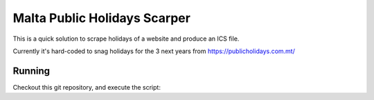 Malta Public Holidays Scarper
=============================

This is a quick solution to scrape holidays of a website and
produce an ICS file.

Currently it's hard-coded to snag holidays for the
3 next years from https://publicholidays.com.mt/

Running
-------

Checkout this git repository, and execute the script:

.. code-block::python

   # python 3.6 is required, get it with pyenv
   # pyenv shell 3.6.2

   pip install --user pipenv
   pipenv install
   pipenv run python main.py
